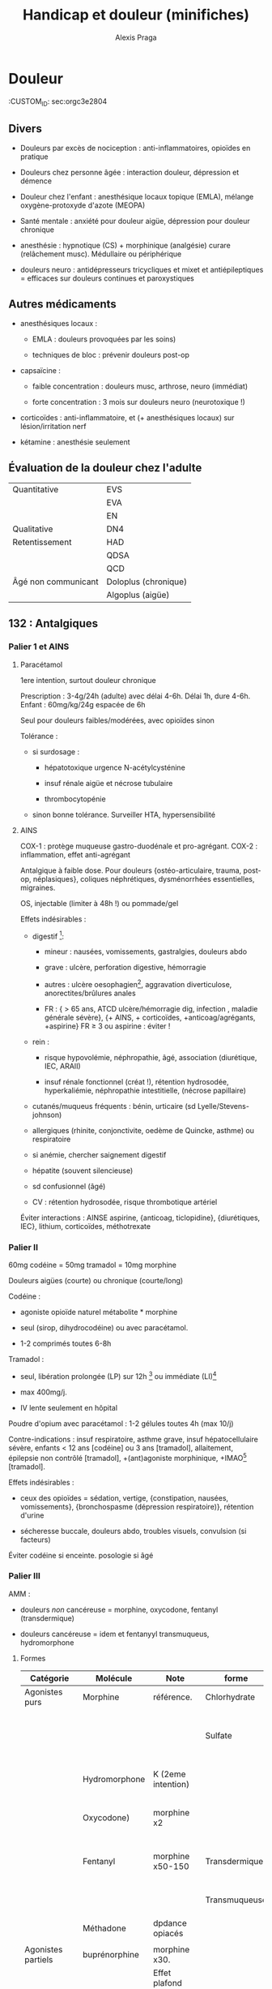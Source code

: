 #+TITLE: Handicap et douleur (minifiches)

#+AUTHOR: Alexis Praga
* Douleur
  :CUSTOM_ID: sec:orgc3e2804

** Divers
   :PROPERTIES:
   :CUSTOM_ID: sec:org377567d
   :END:

- Douleurs par excès de nociception : anti-inflammatoires, opioïdes en
  pratique

- Douleurs chez personne âgée : interaction douleur, dépression et
  démence

- Douleur chez l'enfant : anesthésique locaux topique (EMLA), mélange
  oxygène-protoxyde d'azote (MEOPA)

- Santé mentale : anxiété pour douleur aigüe, dépression pour douleur
  chronique

- anesthésie : hypnotique (CS) + morphinique (analgésie) curare
  (relâchement musc). Médullaire ou périphérique

- douleurs neuro : antidépresseurs tricycliques et mixet et
  antiépileptiques = efficaces sur douleurs continues et paroxystiques

** Autres médicaments
   :PROPERTIES:
   :CUSTOM_ID: sec:org475373b
   :END:

- anesthésiques locaux :

  - EMLA : douleurs provoquées par les soins)

  - techniques de bloc : prévenir douleurs post-op

- capsaïcine :

  - faible concentration : douleurs musc, arthrose, neuro (immédiat)

  - forte concentration : 3 mois sur douleurs neuro (neurotoxique !)

- corticoïdes : anti-inflammatoire, et (+ anesthésiques locaux) sur
  lésion/irritation nerf

- kétamine : anesthésie seulement

** Évaluation de la douleur chez l'adulte
   :PROPERTIES:
   :CUSTOM_ID: sec:org452c6a5
   :END:

| Quantitative        | EVS                  |
|                     | EVA                  |
|                     | EN                   |
| Qualitative         | DN4                  |
| Retentissement      | HAD                  |
|                     | QDSA                 |
|                     | QCD                  |
| Âgé non communicant | Doloplus (chronique) |
|                     | Algoplus (aigüe)     |

** 132 : Antalgiques
   :PROPERTIES:
   :CUSTOM_ID: sec:org4a2e159
   :END:

*** Palier 1 et AINS
    :PROPERTIES:
    :CUSTOM_ID: sec:orgf617733
    :END:

**** Paracétamol
     :PROPERTIES:
     :CUSTOM_ID: sec:orgc24b9b9
     :END:

1ere intention, surtout douleur chronique

Prescription : 3-4g/24h (adulte) avec délai 4-6h. Délai 1h, dure 4-6h.
Enfant : 60mg/kg/24g espacée de 6h

Seul pour douleurs faibles/modérées, avec opioïdes sinon

Tolérance :

- si surdosage :

  - hépatotoxique urgence N-acétylcysténine

  - insuf rénale aigüe et nécrose tubulaire

  - thrombocytopénie

- sinon bonne tolérance. Surveiller HTA, hypersensibilité

**** AINS
     :PROPERTIES:
     :CUSTOM_ID: sec:orgce1456a
     :END:

COX-1 : protège muqueuse gastro-duodénale et pro-agrégant. COX-2 :
inflammation, effet anti-agrégant

Antalgique à faible dose. Pour douleurs {ostéo-articulaire, trauma,
post-op, néplasiques}, coliques néphrétiques, dysménorrhées
essentielles, migraines.

OS, injectable (limiter à 48h !) ou pommade/gel

Effets indésirables :

- digestif [fn:1]:

  - mineur : nausées, vomissements, gastralgies, douleurs abdo

  - grave : ulcère, perforation digestive, hémorragie

  - autres : ulcère oesophagien[fn:2], aggravation diverticulose,
    anorectites/brûlures anales

  - FR : { > 65 ans, ATCD ulcère/hémorragie dig, infection , maladie
    générale sévère}, {+ AINS, + corticoïdes, +anticoag/agrégants,
    +aspirine} FR $\ge$ 3 ou aspirine : éviter !

- rein :

  - risque hypovolémie, néphropathie, âgé, association (diurétique, IEC,
    ARAII)

  - insuf rénale fonctionnel (créat !), rétention hydrosodée,
    hyperkaliémie, néphropathie intestitielle, (nécrose papillaire)

- cutanés/muqueus fréquents : bénin, urticaire (sd
  Lyelle/Stevens-johnson)

- allergiques (rhinite, conjonctivite, oedème de Quincke, asthme) ou
  respiratoire

- si anémie, chercher saignement digestif

- hépatite (souvent silencieuse)

- sd confusionnel (âgé)

- CV : rétention hydrosodée, risque thrombotique artériel

Éviter interactions : AINSE aspirine, {anticoag, ticlopidine},
{diurétiques, IEC}, lithium, corticoïdes, méthotrexate

*** Palier II
    :PROPERTIES:
    :CUSTOM_ID: sec:org164bdeb
    :END:

60mg codéine = 50mg tramadol = 10mg morphine

Douleurs aigües (courte) ou chronique (courte/long)

Codéine :

- agoniste opioïde naturel métabolite * morphine

- seul (sirop, dihydrocodéine) ou avec paracétamol.

- 1-2 comprimés toutes 6-8h

Tramadol :

- seul, libération prolongée (LP) sur 12h [fn:3] ou immédiate (LI)[fn:4]

- max 400mg/j.

- IV lente seulement en hôpital

Poudre d'opium avec paracétamol : 1-2 gélules toutes 4h (max 10/j)

Contre-indications : insuf respiratoire, asthme grave, insuf
hépatocellulaire sévère, enfants < 12 ans [codéine] ou 3 ans [tramadol],
allaitement, épilepsie non contrôlé [tramadol], +(ant)agoniste
morphinique, +IMAO[fn:5] [tramadol].

Effets indésirables :

- ceux des opioïdes = sédation, vertige, {constipation, nausées,
  vomissements}, {bronchospasme (dépression respiratoire)}, rétention
  d'urine

- sécheresse buccale, douleurs abdo, troubles visuels, convulsion (si
  facteurs)

Éviter codéine si enceinte. posologie si âgé

*** Palier III
    :PROPERTIES:
    :CUSTOM_ID: sec:org98d3e49
    :END:

AMM :

- douleurs /non/ cancéreuse = morphine, oxycodone, fentanyl
  (transdermique)

- douleurs cancéreuse = idem et fentanyyl transmuqueus, hydromorphone

**** Formes
     :PROPERTIES:
     :CUSTOM_ID: sec:orga308a79
     :END:

| Catégorie             | Molécule      | Note               | forme         | Action                 |
|-----------------------+---------------+--------------------+---------------+------------------------|
| Agonistes purs        | Morphine      | référence.         | Chlorhydrate  |                        |
|                       |               |                    | Sulfate       | LP (12-24h) ou LI (4h) |
|                       | Hydromorphone | K (2eme intention) |               | 12h (délai 2h)         |
|                       | Oxycodone)    | morphine x2        |               | LP (12h) ou LI (4h)    |
|                       | Fentanyl      | morphine x50-150   | Transdermique | 72h (délai 12-18h)     |
|                       |               |                    | Transmuqueuse | 1-2h (délai 10min)     |
|                       | Méthadone     | dpdance opiacés    |               |                        |
|                       |               |                    |               |                        |
| Agonistes partiels    | buprénorphine | morphine x30.      |               |                        |
|                       |               | Effet plafond      |               |                        |
| Agoniste-antagonistes | nalbuphine    | pédiatrie++        |               |                        |
| Antagonistes          | naloxone      | Effet plafond      |               |                        |

**** CI
     :PROPERTIES:
     :CUSTOM_ID: sec:org28aca21
     :END:

Insuf respi décompensée, insuf hépatocellulaire sévère, insuf rénale
sévère, épilepsie non contrôlée, trauma crânier et HTIC, intox
alcoolique aigüe, +IMAO, associer agonistes avec a. partiel ou
a-antagonistes

**** EI
     :PROPERTIES:
     :CUSTOM_ID: sec:org0938f11
     :END:

- Constipation (fréquent !):

  - préventif = laxatif oral systématique, hygiéno-diététique, oxycodone
    et naloxone

  - curatif : laxatif, fécalome ?, ttt rectal.[fn:6]

- Nausées, vomisseements(fréquent !):

  - préventif : anti-émétique

  - curatif : neuroleptique action centrale, corticoïdes, sétrons,
    droperidol

- Somnolence : dose ou rotation

- Dépression respi (FR < 10min) : réa et naloxone

- Trouble s confusionnels, cognitifs : doses, rotation

- Dysurie, rétention :[fn:7] doses, sondage, chercher médicaments
  favorisants

- Prurit : antihsistaminique, rotation

Dépendance : pyschologique (recherche compulsvie), physique (sd sevrage)

**** Surdosage
     :PROPERTIES:
     :CUSTOM_ID: sec:orgbae8870
     :END:

Somnolence, respi irrégulière, FR < 10/min Échelle de sédation (0 à
3)[fn:8], de qualité de respiration (R0 à R3)[fn:9]

Réat et injection narcan (naloxone) : 0.4mg par dose de 0.04mg/2min
jusque R1/R0

**** Indications :
     :PROPERTIES:
     :CUSTOM_ID: sec:orgebf73d8
     :END:

Privilégier formale orale et LP

- Douleurs aigüe : très intenses ou (modéré/sévère ne répondant pas au
  palier

II). Oral (parentéral si urgence)

- Douleurs chroniques cancéreuses ou (non cancéreuses après échec
  étiologique, palier 1, II et techniques). Oral et LP.

Équivalence :

- morphine : 1 oral = 1/2 SC = 1/3 IV

- 1 morphine Iv = 1 oxycodone IV/SC

- oxycodone : 1 oral = 1/2 IV/SC

Prescription : ordonnance sécurisée, $\le$ 28j

** Antiépileptiques
   :PROPERTIES:
   :CUSTOM_ID: sec:org97d7952
   :END:

Douleur neuropathique :

1. Gabapentinoïdes

2. tricycliques/opioïdes (2eme intention)

** Antidépresseur
   :PROPERTIES:
   :CUSTOM_ID: sec:orgf21ce39
   :END:

Classes :

- tricyclique : amitriptyline

- inhibiteurs de la recapture de la noradrénaline et sérotonie :
  venlafaxine, duloxétine, milnacipran

Douleurs chroniques :

- neuropathiques, lombalgie, céphalée : amitriptyline

- fibromyalgie : duloxétine, milnacipran

** Grands syndromes
   :PROPERTIES:
   :CUSTOM_ID: sec:org99fc91d
   :END:

Pneumo

- Dyspnée : morphinique, benzodiazepine O$_{\text{2}}$ (en phase
  terminale ?)

- Encombrements bronchiques : demi-assis, soins de bouches, éviter
  aspirations, anticholinergiques

Digestifs :

- nausées, vomissements : alimentation, soins de bouche, neuroleptiques,
  corticoïdes, agonistes récepteurs 5-HT3 (si chimio) benzodiazepine

- occlusion intestinale : origine mécanique ou fonctionnelle
  (motricité). Fréquent si carcinose péritonéale

  - à jeûn + réhydratation IV/SC

  - antiémétique (neuroleptique), antisécrétoires anti-cholinergique,
    antisécrétoire analogue somatostatine, IPP, corticothérapie,
    antalgique SNG

- constipation : hygiéno-diététique, laxatif osmotique/stimulation (3e
  jour : suppositoire de glycérine)

Neuropsy :

- confusion : neuroleptique (éviter benzodiazepine !)

- anxiété : benzodiazepine, hydroxine. Si échec neuroleptique

[fn:1] NB : coxibs probabilité de développer un ulcère simple/compliqué
       mais retard circatrisation d'un ulcère gastrique ...

[fn:2] Donc toujours prendre avec de l'eau, debout et sans être à jeun !

[fn:3] 1 prise/j, 24h si 2 prises/j

[fn:4] Toutes 4-6h

[fn:5] Inhibiteurs de la monoamine oxydase

[fn:6] Si 0 selles : bithérapie laxative, lavement rectal, antagoniste
       morphinique périph

[fn:7] Y enser si HTA, douleurs abdo, agitation inhabituelle

[fn:8] 0 = éveillé, 3 = très somnolent, éveillable par stimulation
       tactile.

[fn:9] R0 = normale, R3 = pauses/apnée
